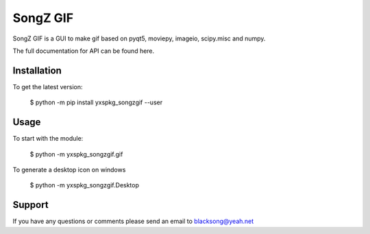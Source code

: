 ==============================
SongZ GIF
==============================

SongZ GIF is a GUI to make gif based on pyqt5, moviepy, imageio, scipy.misc and numpy.

The full documentation for API can be found here.

-----------------
Installation
-----------------

To get the latest version:

  $ python -m pip install yxspkg_songzgif --user

-----------------
Usage
-----------------
To start with the module:
    
    $ python -m yxspkg_songzgif.gif

To generate a desktop icon on windows
    
    $ python -m yxspkg_songzgif.Desktop

-----------------
Support
-----------------
If you have any questions or comments please send an email to blacksong@yeah.net
